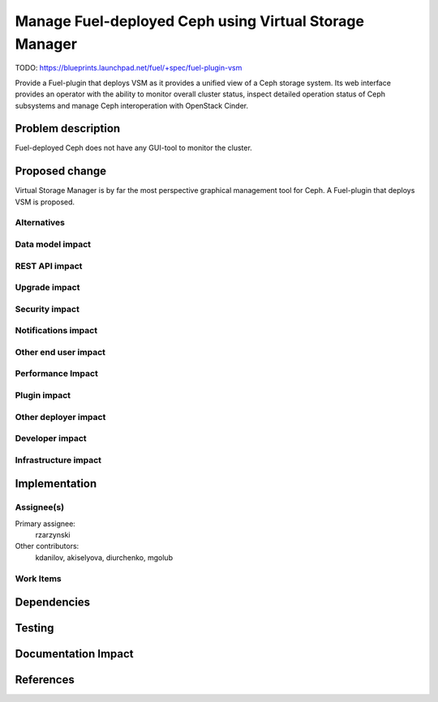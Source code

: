 ..
 This work is licensed under a Creative Commons Attribution 3.0 Unported
 License.

 http://creativecommons.org/licenses/by/3.0/legalcode

=======================================================
Manage Fuel-deployed Ceph using Virtual Storage Manager
=======================================================

TODO: https://blueprints.launchpad.net/fuel/+spec/fuel-plugin-vsm

Provide a Fuel-plugin that deploys VSM as it provides a unified view of
a Ceph storage system. Its web interface provides an operator with the ability
to monitor overall cluster status, inspect detailed operation status of Ceph
subsystems and manage Ceph interoperation with OpenStack Cinder.

Problem description
===================

Fuel-deployed Ceph does not have any GUI-tool to monitor the cluster.

Proposed change
===============

Virtual Storage Manager is by far the most perspective graphical management
tool for Ceph. A Fuel-plugin that deploys VSM is proposed.

Alternatives
------------


Data model impact
-----------------


REST API impact
---------------


Upgrade impact
--------------


Security impact
---------------


Notifications impact
--------------------


Other end user impact
---------------------


Performance Impact
------------------


Plugin impact
-------------


Other deployer impact
---------------------


Developer impact
----------------


Infrastructure impact
---------------------


Implementation
==============

Assignee(s)
-----------

Primary assignee:
  rzarzynski

Other contributors:
  kdanilov, akiselyova, diurchenko, mgolub

Work Items
----------


Dependencies
============


Testing
=======


Documentation Impact
====================


References
==========
